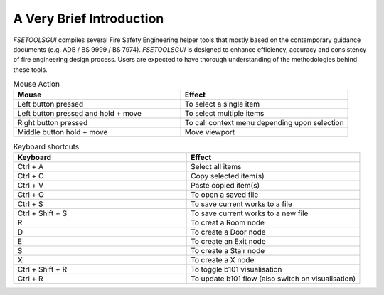 A Very Brief Introduction
=========================

`FSETOOLSGUI` compiles several Fire Safety Engineering helper tools that mostly based on the contemporary guidance documents (e.g. ADB / BS 9999 / BS 7974). `FSETOOLSGUI` is designed to enhance efficiency, accuracy and consistency of fire engineering design process. Users are expected to have thorough understanding of the methodologies behind these tools.

.. list-table:: Mouse Action
   :widths: 25 25
   :header-rows: 1

   * - Mouse
     - Effect
   * - Left button pressed
     - To select a single item
   * - Left button pressed and hold + move
     - To select multiple items
   * - Right button pressed
     - To call context menu depending upon selection
   * - Middle button hold + move
     - Move viewport


.. list-table:: Keyboard shortcuts
   :widths: 25 25
   :header-rows: 1

   * - Keyboard
     - Effect
   * - Ctrl + A
     - Select all items
   * - Ctrl + C
     - Copy selected item(s)
   * - Ctrl + V
     - Paste copied item(s)
   * - Ctrl + O
     - To open a saved file
   * - Ctrl + S 
     - To save current works to a file
   * - Ctrl + Shift + S
     - To save current works to a new file

   * - R
     - To creat a Room node
   * - D
     - To create a Door node
   * - E
     - To create an Exit node
   * - S
     - To create a Stair node
   * - X
     - To create a X node
   * - Ctrl + Shift + R
     - To toggle b101 visualisation
   * - Ctrl + R
     - To update b101 flow (also switch on visualisation)
